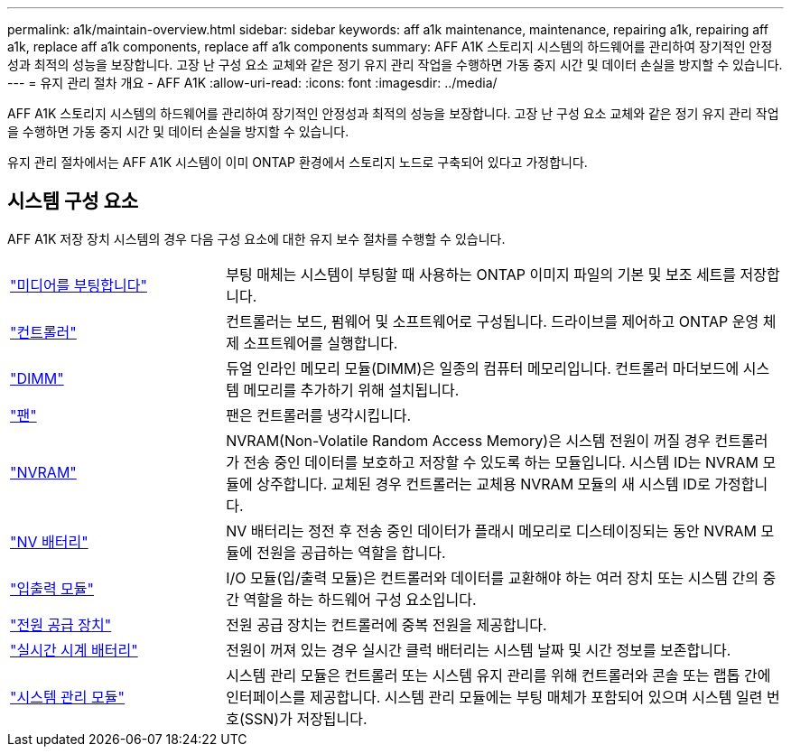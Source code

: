 ---
permalink: a1k/maintain-overview.html 
sidebar: sidebar 
keywords: aff a1k maintenance, maintenance, repairing a1k, repairing aff a1k, replace aff a1k components, replace aff a1k components 
summary: AFF A1K 스토리지 시스템의 하드웨어를 관리하여 장기적인 안정성과 최적의 성능을 보장합니다. 고장 난 구성 요소 교체와 같은 정기 유지 관리 작업을 수행하면 가동 중지 시간 및 데이터 손실을 방지할 수 있습니다. 
---
= 유지 관리 절차 개요 - AFF A1K
:allow-uri-read: 
:icons: font
:imagesdir: ../media/


[role="lead"]
AFF A1K 스토리지 시스템의 하드웨어를 관리하여 장기적인 안정성과 최적의 성능을 보장합니다. 고장 난 구성 요소 교체와 같은 정기 유지 관리 작업을 수행하면 가동 중지 시간 및 데이터 손실을 방지할 수 있습니다.

유지 관리 절차에서는 AFF A1K 시스템이 이미 ONTAP 환경에서 스토리지 노드로 구축되어 있다고 가정합니다.



== 시스템 구성 요소

AFF A1K 저장 장치 시스템의 경우 다음 구성 요소에 대한 유지 보수 절차를 수행할 수 있습니다.

[cols="25,65"]
|===


 a| 
link:bootmedia-replace-workflow.html["미디어를 부팅합니다"]
 a| 
부팅 매체는 시스템이 부팅할 때 사용하는 ONTAP 이미지 파일의 기본 및 보조 세트를 저장합니다.



 a| 
link:controller-replace-workflow.html["컨트롤러"]
 a| 
컨트롤러는 보드, 펌웨어 및 소프트웨어로 구성됩니다. 드라이브를 제어하고 ONTAP 운영 체제 소프트웨어를 실행합니다.



 a| 
link:dimm-replace.html["DIMM"]
 a| 
듀얼 인라인 메모리 모듈(DIMM)은 일종의 컴퓨터 메모리입니다. 컨트롤러 마더보드에 시스템 메모리를 추가하기 위해 설치됩니다.



 a| 
link:fan-replace.html["팬"]
 a| 
팬은 컨트롤러를 냉각시킵니다.



 a| 
link:nvram-replace.html["NVRAM"]
 a| 
NVRAM(Non-Volatile Random Access Memory)은 시스템 전원이 꺼질 경우 컨트롤러가 전송 중인 데이터를 보호하고 저장할 수 있도록 하는 모듈입니다. 시스템 ID는 NVRAM 모듈에 상주합니다. 교체된 경우 컨트롤러는 교체용 NVRAM 모듈의 새 시스템 ID로 가정합니다.



 a| 
link:nvdimm-battery-replace.html["NV 배터리"]
 a| 
NV 배터리는 정전 후 전송 중인 데이터가 플래시 메모리로 디스테이징되는 동안 NVRAM 모듈에 전원을 공급하는 역할을 합니다.



 a| 
link:io-module-overview.html["입출력 모듈"]
 a| 
I/O 모듈(입/출력 모듈)은 컨트롤러와 데이터를 교환해야 하는 여러 장치 또는 시스템 간의 중간 역할을 하는 하드웨어 구성 요소입니다.



 a| 
link:power-supply-replace.html["전원 공급 장치"]
 a| 
전원 공급 장치는 컨트롤러에 중복 전원을 제공합니다.



 a| 
link:rtc-battery-replace.html["실시간 시계 배터리"]
 a| 
전원이 꺼져 있는 경우 실시간 클럭 배터리는 시스템 날짜 및 시간 정보를 보존합니다.



 a| 
link:system-management-replace.html["시스템 관리 모듈"]
 a| 
시스템 관리 모듈은 컨트롤러 또는 시스템 유지 관리를 위해 컨트롤러와 콘솔 또는 랩톱 간에 인터페이스를 제공합니다. 시스템 관리 모듈에는 부팅 매체가 포함되어 있으며 시스템 일련 번호(SSN)가 저장됩니다.

|===